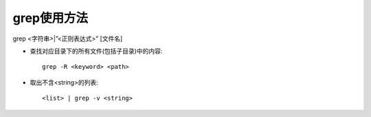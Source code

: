 .. _grep:

grep使用方法
==================

grep <字符串>|”<正则表达式>” [文件名]

* 查找对应目录下的所有文件(包括子目录)中的内容::

    grep -R <keyword> <path>

* 取出不含<string>的列表::

    <list> | grep -v <string>



